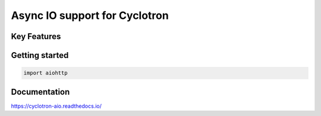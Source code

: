 ==================================
Async IO support for Cyclotron
==================================

Key Features
============

Getting started
===============


.. code-block:: python

  import aiohttp


Documentation
=============

https://cyclotron-aio.readthedocs.io/
